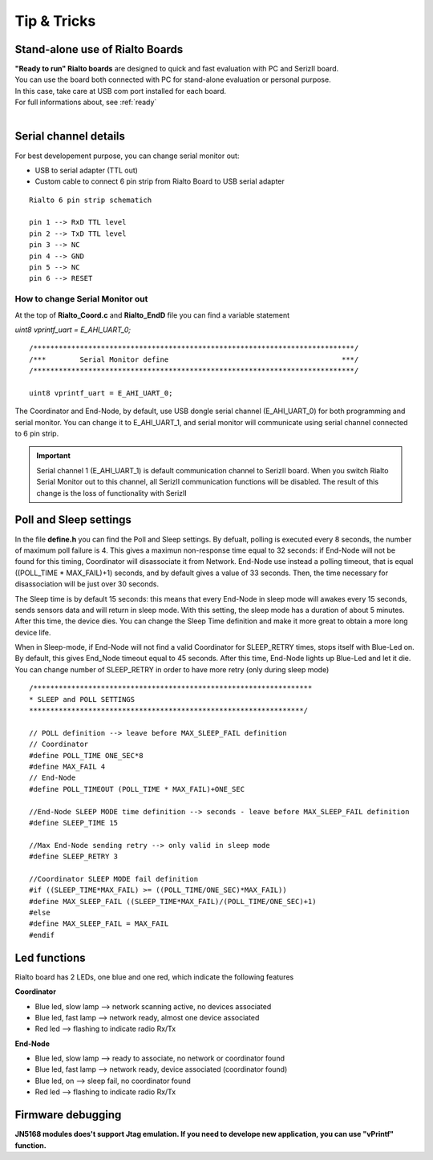 
.. _tips:

Tip & Tricks
************

Stand-alone use of Rialto Boards
---------------------------------

| **"Ready to run" Rialto boards** are designed to quick and fast evaluation with PC and SerizII board. 
| You can use the board both connected with PC for stand-alone evaluation or personal purpose.
| In this case, take care at USB com port installed for each board. 
| For full informations about, see :ref:`ready` 
|   
 
.. _serial:

Serial channel details
----------------------

For best developement purpose, you can change serial monitor out:

- USB to serial adapter (TTL out)
- Custom cable to connect 6 pin strip from Rialto Board to USB serial adapter

.. image:: _jn_photo/serial_ext.jpg

::

 Rialto 6 pin strip schematich

 pin 1 --> RxD TTL level
 pin 2 --> TxD TTL level
 pin 3 --> NC
 pin 4 --> GND
 pin 5 --> NC
 pin 6 --> RESET

.. image:: _jn_photo/wise_strip.jpg
 

How to change Serial Monitor out
================================

| At the top of **Rialto_Coord.c** and **Rialto_EndD** file you can find a variable statement 

*uint8 vprintf_uart = E_AHI_UART_0;* 
 
::

 /****************************************************************************/
 /***        Serial Monitor define                                         ***/
 /****************************************************************************/
   
 uint8 vprintf_uart = E_AHI_UART_0;
 
The Coordinator and End-Node, by default, use USB dongle serial channel (E_AHI_UART_0) for both programming and serial monitor.
You can change it to E_AHI_UART_1, and serial monitor will communicate using serial channel connected to 6 pin strip. 

.. important::

 Serial channel 1 (E_AHI_UART_1) is default communication channel to SerizII board. When you switch Rialto Serial Monitor out to this channel, all SerizII communication functions will be disabled. The result of this change is the loss of functionality with SerizII
 
.. _sleep:

Poll and Sleep settings
-----------------------

In the file **define.h** you can find the Poll and Sleep settings. By defualt, polling is executed every 8 seconds, the number of maximum poll failure is 4. This gives a maximun non-response time equal to 32 seconds: if End-Node will not be found for this timing, Coordinator will disassociate it from Network. End-Node use instead a polling timeout, that is equal ((POLL_TIME * MAX_FAIL)+1) seconds, and by default gives a value of 33 seconds. 
Then, the time necessary for disassociation will be just over 30 seconds.

The Sleep time is by default 15 seconds: this means that every End-Node in sleep mode will awakes every 15 seconds, sends sensors data and will return in sleep mode. With this setting, the sleep mode has a duration of about 5 minutes. After this time, the device dies. You can change the Sleep Time definition and make it more great to obtain a more long device life.

When in Sleep-mode, if End-Node will not find a valid Coordinator for SLEEP_RETRY times, stops itself with Blue-Led on. By default, this gives End_Node timeout equal to 45 seconds. After this time, End-Node lights up Blue-Led and let it die. You can change number of SLEEP_RETRY in order to have more retry (only during sleep mode)

::

 /******************************************************************
 * SLEEP and POLL SETTINGS
 *****************************************************************/

 // POLL definition --> leave before MAX_SLEEP_FAIL definition
 // Coordinator
 #define POLL_TIME ONE_SEC*8
 #define MAX_FAIL 4
 // End-Node
 #define POLL_TIMEOUT (POLL_TIME * MAX_FAIL)+ONE_SEC
 
 //End-Node SLEEP MODE time definition --> seconds - leave before MAX_SLEEP_FAIL definition
 #define SLEEP_TIME 15
 
 //Max End-Node sending retry --> only valid in sleep mode
 #define SLEEP_RETRY 3

 //Coordinator SLEEP MODE fail definition
 #if ((SLEEP_TIME*MAX_FAIL) >= ((POLL_TIME/ONE_SEC)*MAX_FAIL))
 #define MAX_SLEEP_FAIL ((SLEEP_TIME*MAX_FAIL)/(POLL_TIME/ONE_SEC)+1)
 #else
 #define MAX_SLEEP_FAIL = MAX_FAIL
 #endif 


Led functions
-------------

Rialto board has 2 LEDs, one blue and one red, which indicate the following features

**Coordinator**

- Blue led, slow lamp --> network scanning active, no devices associated
- Blue led, fast lamp --> network ready, almost one device associated
- Red led --> flashing to indicate radio Rx/Tx

**End-Node** 

- Blue led, slow lamp --> ready to associate, no network or coordinator found
- Blue led, fast lamp --> network ready, device associated (coordinator found)
- Blue led, on --> sleep fail, no coordinator found
- Red led --> flashing to indicate radio Rx/Tx

.. image:: _jn_photo/wise_led2.jpg

Firmware debugging
------------------

**JN5168 modules does't support Jtag emulation. If you need to develope new application, you can use "vPrintf" function.**
